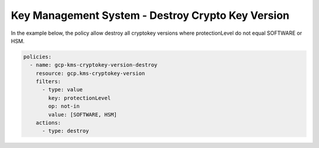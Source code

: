 Key Management System - Destroy Crypto Key Version
==================================================

In the example below, the policy allow destroy all cryptokey versions where protectionLevel do not equal SOFTWARE or HSM.

.. code-block:: yaml

    policies:
      - name: gcp-kms-cryptokey-version-destroy
        resource: gcp.kms-cryptokey-version
        filters:
          - type: value
            key: protectionLevel
            op: not-in
            value: [SOFTWARE, HSM]
        actions:
          - type: destroy

